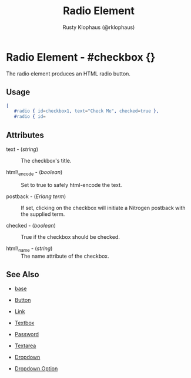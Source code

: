 # vim: ts=3 sw=3 et ft=org
#+TITLE: Radio Element
#+STYLE: <LINK href='../stylesheet.css' rel='stylesheet' type='text/css' />
#+AUTHOR: Rusty Klophaus (@rklophaus)
#+OPTIONS:   H:2 num:1 toc:1 \n:nil @:t ::t |:t ^:t -:t f:t *:t <:t
#+EMAIL: 
#+TEXT: [[file:../index.org][Getting Started]] | [[file:../api.org][API]] | Elements | [[file:../actions.org][Actions]] | [[file:../validators.org][Validators]] | [[file:../handlers.org][Handlers]] | [[file:../about.org][About]]

* Radio Element - #checkbox {}

  The radio element produces an HTML radio button.

** Usage

#+BEGIN_SRC erlang
   [
      #radio { id=checkbox1, text="Check Me", checked=true },
      #radio { id=
#+END_SRC

** Attributes

   + text - (/string/) :: The checkbox's title.

   + html\_encode - (/boolean/) :: Set to true to safely html-encode the text.

   + postback - (/Erlang term/) :: If set, clicking on the checkbox will initiate a Nitrogen postback with the supplied term.

   + checked - (/boolean/) :: True if the checkbox should be checked.

   + html\_name - (/string/) :: The name attribute of the checkbox.

** See Also

   + [[./base.html][base]]

   + [[./button.html][Button]]

   + [[./link.html][Link]]

   + [[./textbox.html][Textbox]]

   + [[./password.html][Password]]

   + [[./textarea.html][Textarea]]

   + [[./dropdown.html][Dropdown]]

   + [[./option.html][Dropdown Option]]


